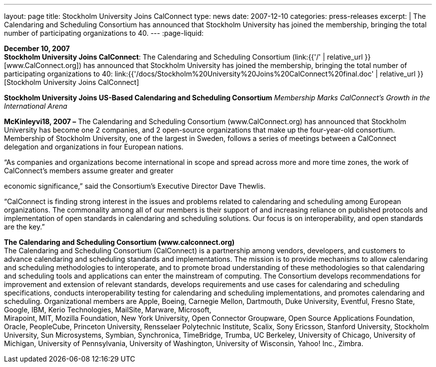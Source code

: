 ---
layout: page
title:  Stockholm University Joins CalConnect
type: news
date: 2007-12-10
categories: press-releases
excerpt: |
  The Calendaring and Scheduling Consortium has announced that Stockholm
  University has joined the membership, bringing the total number of
  participating organizations to 40.
---
:page-liquid:

*December 10, 2007* +
*Stockholm University Joins CalConnect*: The Calendaring and Scheduling
Consortium (link:{{'/' | relative_url }}[www.CalConnect.org]) has announced
that Stockholm University has joined the membership, bringing the total
number of participating organizations to 40:
link:{{'/docs/Stockholm%20University%20Joins%20CalConnect%20final.doc' | relative_url }}[Stockholm
University Joins CalConnect]

*Stockholm University Joins US-Based Calendaring and Scheduling
Consortium* _Membership Marks CalConnect’s Growth in the International
Arena_

*McKinleyvi18, 2007 –*  The Calendaring and Scheduling
Consortium (www.CalConnect.org) has announced that Stockholm University has become one 2
companies, and 2 open-source organizations that make up the
four-year-old consortium. Membership of Stockholm University, one of the
largest in Sweden, follows a series of meetings between a CalConnect
delegation and organizations in four European nations.

“As companies and organizations become international in scope and spread
across more and more time zones, the work of CalConnect’s members assume
greater and greater

economic significance,” said the Consortium’s Executive Director Dave
Thewlis.

“CalConnect is finding strong interest in the issues and problems
related to calendaring and scheduling among European organizations. The
commonality among all of our members is their support of and increasing
reliance on published protocols and +
implementation of open standards in calendaring and scheduling
solutions. Our focus is on interoperability, and open standards are the
key.”

*The Calendaring and Scheduling Consortium (www.calconnect.org)* +
The Calendaring and Scheduling Consortium (CalConnect) is a partnership
among vendors, developers, and customers to advance calendaring and
scheduling standards and implementations. The mission is to provide
mechanisms to allow calendaring and scheduling methodologies to
interoperate, and to promote broad understanding of these methodologies
so that calendaring and scheduling tools and applications can enter the
mainstream of computing. The Consortium develops recommendations for
improvement and extension of relevant standards, develops requirements
and use cases for calendaring and scheduling specifications, conducts
interoperability testing for calendaring and scheduling implementations,
and promotes calendaring and scheduling. Organizational members are
Apple, Boeing, Carnegie Mellon, Dartmouth, Duke University, Eventful,
Fresno State, Google, IBM, Kerio Technologies, MailSite, Marware,
Microsoft, +
Mirapoint, MIT, Mozilla Foundation, New York University, Open Connector
Groupware, Open Source Applications Foundation, Oracle, PeopleCube,
Princeton University, Rensselaer Polytechnic Institute, Scalix, Sony
Ericsson, Stanford University, Stockholm University, Sun Microsystems,
Symbian, Synchronica, TimeBridge, Trumba, UC Berkeley, University of
Chicago, University of Michigan, University of Pennsylvania, University
of Washington, University of Wisconsin, Yahoo! Inc., Zimbra.

